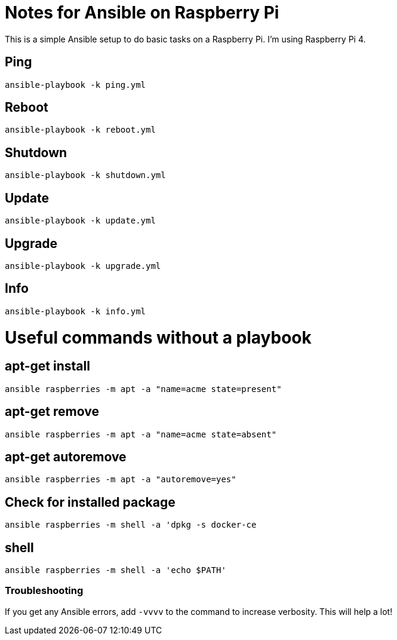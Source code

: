 = Notes for Ansible on Raspberry Pi

This is a simple Ansible setup to do basic tasks on a Raspberry Pi. I'm using Raspberry Pi 4.

== Ping
`ansible-playbook -k ping.yml`

== Reboot
`ansible-playbook -k reboot.yml`

== Shutdown
`ansible-playbook -k shutdown.yml`

== Update
`ansible-playbook -k update.yml`

== Upgrade
`ansible-playbook -k upgrade.yml`

== Info
`ansible-playbook -k info.yml`

= Useful commands without a playbook
== apt-get install
`ansible raspberries -m apt -a "name=acme state=present"`

== apt-get remove
`ansible raspberries -m apt -a "name=acme state=absent"`

== apt-get autoremove
`ansible raspberries -m apt -a "autoremove=yes"`

== Check for installed package
`ansible raspberries -m shell -a 'dpkg -s docker-ce`

== shell
`ansible raspberries -m shell -a 'echo $PATH'`

=== Troubleshooting
If you get any Ansible errors, add `-vvvv` to the command to increase verbosity. This will help a lot!
